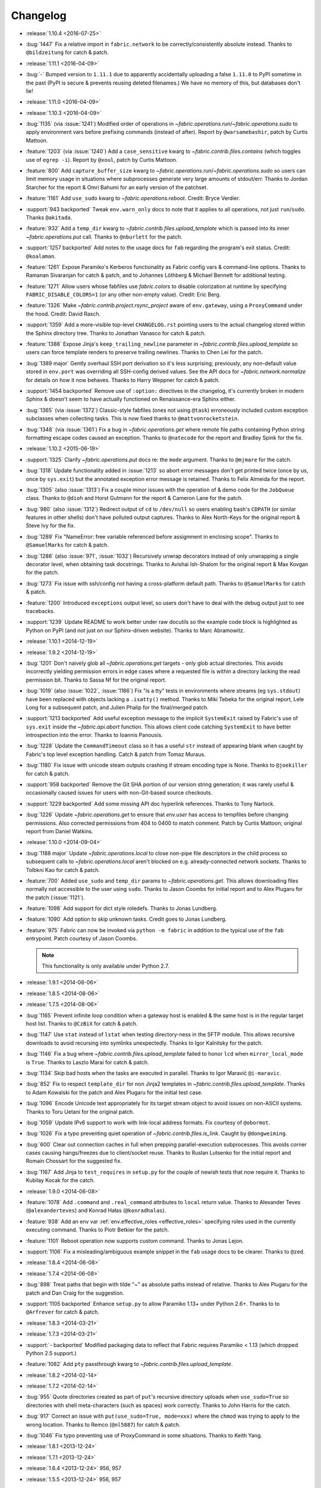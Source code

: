 =========
Changelog
=========

* :release:`1.10.4 <2016-07-25>`
* :bug:`1447` Fix a relative import in ``fabric.network`` to be
  correctly/consistently absolute instead. Thanks to ``@bildzeitung`` for catch
  & patch.
* :release:`1.11.1 <2016-04-09>`
* :bug:`-` Bumped version to ``1.11.1`` due to apparently accidentally
  uploading a false ``1.11.0`` to PyPI sometime in the past (PyPI is secure &
  prevents reusing deleted filenames.) We have no memory of this, but databases
  don't lie!
* :release:`1.11.0 <2016-04-09>`
* :release:`1.10.3 <2016-04-09>`
* :bug:`1135` (via :issue:`1241`) Modified order of operations in
  `~fabric.operations.run`/`~fabric.operations.sudo` to apply environment vars
  before prefixing commands (instead of after). Report by ``@warsamebashir``,
  patch by Curtis Mattoon.
* :feature:`1203` (via :issue:`1240`) Add a ``case_sensitive`` kwarg to
  `~fabric.contrib.files.contains` (which toggles use of ``egrep -i``). Report
  by ``@xoul``, patch by Curtis Mattoon.
* :feature:`800` Add ``capture_buffer_size`` kwarg to
  `~fabric.operations.run`/`~fabric.operations.sudo` so users can limit memory
  usage in situations where subprocesses generate very large amounts of
  stdout/err. Thanks to Jordan Starcher for the report & Omri Bahumi for an
  early version of the patchset.
* :feature:`1161` Add ``use_sudo`` kwarg to `~fabric.operations.reboot`.
  Credit: Bryce Verdier.
* :support:`943 backported` Tweak ``env.warn_only`` docs to note that it
  applies to all operations, not just ``run``/``sudo``. Thanks ``@akitada``.
* :feature:`932` Add a ``temp_dir`` kwarg to
  `~fabric.contrib.files.upload_template` which is passed into its inner
  `~fabric.operations.put` call. Thanks to ``@nburlett`` for the patch.
* :support:`1257 backported` Add notes to the usage docs for ``fab`` regarding
  the program's exit status. Credit: ``@koalaman``.
* :feature:`1261` Expose Paramiko's Kerberos functionality as Fabric config
  vars & command-line options. Thanks to Ramanan Sivaranjan for catch & patch,
  and to Johannes Löthberg & Michael Bennett for additional testing.
* :feature:`1271` Allow users whose fabfiles use `fabric.colors` to disable
  colorization at runtime by specifying ``FABRIC_DISABLE_COLORS=1`` (or any
  other non-empty value). Credit: Eric Berg.
* :feature:`1326` Make `~fabric.contrib.project.rsync_project` aware of
  ``env.gateway``, using a ``ProxyCommand`` under the hood. Credit: David
  Rasch.
* :support:`1359` Add a more-visible top-level ``CHANGELOG.rst`` pointing users
  to the actual changelog stored within the Sphinx directory tree. Thanks to
  Jonathan Vanasco for catch & patch.
* :feature:`1388` Expose Jinja's ``keep_trailing_newline`` parameter in
  `~fabric.contrib.files.upload_template` so users can force template renders
  to preserve trailing newlines. Thanks to Chen Lei for the patch.
* :bug:`1389 major` Gently overhaul SSH port derivation so it's less
  surprising; previously, any non-default value stored in ``env.port`` was
  overriding all SSH-config derived values. See the API docs for
  `~fabric.network.normalize` for details on how it now behaves. Thanks to
  Harry Weppner for catch & patch.
* :support:`1454 backported` Remove use of ``:option:`` directives in the
  changelog, it's currently broken in modern Sphinx & doesn't seem to have
  actually functioned on Renaissance-era Sphinx either.
* :bug:`1365` (via :issue:`1372`) Classic-style fabfiles (ones not using
  ``@task``) erroneously included custom exception subclasses when collecting
  tasks. This is now fixed thanks to ``@mattvonrocketstein``.
* :bug:`1348` (via :issue:`1361`) Fix a bug in `~fabric.operations.get` where
  remote file paths containing Python string formatting escape codes caused an
  exception. Thanks to ``@natecode`` for the report and Bradley Spink for the
  fix.
* :release:`1.10.2 <2015-06-19>`
* :support:`1325` Clarify `~fabric.operations.put` docs re: the ``mode``
  argument. Thanks to ``@mjmare`` for the catch.
* :bug:`1318` Update functionality added in :issue:`1213` so abort error
  messages don't get printed twice (once by us, once by ``sys.exit``) but the
  annotated exception error message is retained. Thanks to Felix Almeida for
  the report.
* :bug:`1305` (also :issue:`1313`) Fix a couple minor issues with the operation
  of & demo code for the ``JobQueue`` class. Thanks to ``@dioh`` and Horst
  Gutmann for the report & Cameron Lane for the patch.
* :bug:`980` (also :issue:`1312`) Redirect output of ``cd`` to ``/dev/null`` so
  users enabling bash's ``CDPATH`` (or similar features in other shells) don't
  have polluted output captures. Thanks to Alex North-Keys for the original
  report & Steve Ivy for the fix.
* :bug:`1289` Fix "NameError: free variable referenced before assignment in
  enclosing scope". Thanks to ``@SamuelMarks`` for catch & patch.
* :bug:`1286` (also :issue:`971`, :issue:`1032`) Recursively unwrap decorators
  instead of only unwrapping a single decorator level, when obtaining task
  docstrings. Thanks to Avishai Ish-Shalom for the original report & Max Kovgan
  for the patch.
* :bug:`1273` Fix issue with ssh/config not having a cross-platform default
  path. Thanks to ``@SamuelMarks`` for catch & patch.
* :feature:`1200` Introduced ``exceptions`` output level, so users don't have to
  deal with the debug output just to see tracebacks.
* :support:`1239` Update README to work better under raw docutils so the
  example code block is highlighted as Python on PyPI (and not just on our
  Sphinx-driven website). Thanks to Marc Abramowitz.
* :release:`1.10.1 <2014-12-19>`
* :release:`1.9.2 <2014-12-19>`
* :bug:`1201` Don't naively glob all `~fabric.operations.get` targets - only
  glob actual directories. This avoids incorrectly yielding permission errors
  in edge cases where a requested file is within a directory lacking the read
  permission bit. Thanks to Sassa Nf for the original report.
* :bug:`1019` (also :issue:`1022`, :issue:`1186`) Fix "is a tty" tests in
  environments where streams (eg ``sys.stdout``) have been replaced with
  objects lacking a ``.isatty()`` method. Thanks to Miki Tebeka for the
  original report, Lele Long for a subsequent patch, and Julien Phalip
  for the final/merged patch.
* :support:`1213 backported` Add useful exception message to the implicit
  ``SystemExit`` raised by Fabric's use of ``sys.exit`` inside the
  `~fabric.api.abort` function. This allows client code catching ``SystemExit``
  to have better introspection into the error. Thanks to Ioannis Panousis.
* :bug:`1228` Update the ``CommandTimeout`` class so it has a useful ``str``
  instead of appearing blank when caught by Fabric's top level exception
  handling. Catch & patch from Tomaz Muraus.
* :bug:`1180` Fix issue with unicode steam outputs crashing if stream encoding
  type is None. Thanks to ``@joekiller`` for catch & patch.
* :support:`958 backported` Remove the Git SHA portion of our version string
  generation; it was rarely useful & occasionally caused issues for users with
  non-Git-based source checkouts.
* :support:`1229 backported` Add some missing API doc hyperlink references.
  Thanks to Tony Narlock.
* :bug:`1226` Update `~fabric.operations.get` to ensure that `env.user` has
  access to tempfiles before changing permissions. Also corrected permissions
  from 404 to 0400 to match comment. Patch by Curtis Mattoon; original report
  from Daniel Watkins.
* :release:`1.10.0 <2014-09-04>`
* :bug:`1188 major` Update `~fabric.operations.local` to close non-pipe file
  descriptors in the child process so subsequent calls to
  `~fabric.operations.local` aren't blocked on e.g. already-connected network
  sockets. Thanks to Tolbkni Kao for catch & patch.
* :feature:`700` Added ``use_sudo`` and ``temp_dir`` params to
  `~fabric.operations.get`. This allows downloading files normally not
  accessible to the user using ``sudo``. Thanks to Jason Coombs for initial
  report and to Alex Plugaru for the patch (:issue:`1121`).
* :feature:`1098` Add support for dict style roledefs. Thanks to Jonas
  Lundberg.
* :feature:`1090` Add option to skip unknown tasks. Credit goes to Jonas
  Lundberg.
* :feature:`975` Fabric can now be invoked via ``python -m fabric`` in addition
  to the typical use of the ``fab`` entrypoint. Patch courtesy of Jason Coombs.

  .. note:: This functionality is only available under Python 2.7.

* :release:`1.9.1 <2014-08-06>`
* :release:`1.8.5 <2014-08-06>`
* :release:`1.7.5 <2014-08-06>`
* :bug:`1165` Prevent infinite loop condition when a gateway host is enabled &
  the same host is in the regular target host list. Thanks to ``@CzBiX`` for
  catch & patch.
* :bug:`1147` Use ``stat`` instead of ``lstat`` when testing directory-ness in
  the SFTP module. This allows recursive downloads to avoid recursing into
  symlinks unexpectedly. Thanks to Igor Kalnitsky for the patch.
* :bug:`1146` Fix a bug where `~fabric.contrib.files.upload_template` failed to
  honor ``lcd`` when ``mirror_local_mode`` is ``True``. Thanks to Laszlo Marai
  for catch & patch.
* :bug:`1134` Skip bad hosts when the tasks are executed in parallel. Thanks to
  Igor Maravić ``@i-maravic``.
* :bug:`852` Fix to respect ``template_dir`` for non Jinja2 templates in
  `~fabric.contrib.files.upload_template`. Thanks to Adam Kowalski for the
  patch and Alex Plugaru for the initial test case.
* :bug:`1096` Encode Unicode text appropriately for its target stream object to
  avoid issues on non-ASCII systems. Thanks to Toru Uetani for the original
  patch.
* :bug:`1059` Update IPv6 support to work with link-local address formats.
  Fix courtesy of ``@obormot``.
* :bug:`1026` Fix a typo preventing quiet operation of
  `~fabric.contrib.files.is_link`. Caught by ``@dongweiming``.
* :bug:`600` Clear out connection caches in full when prepping
  parallel-execution subprocesses. This avoids corner cases causing
  hangs/freezes due to client/socket reuse. Thanks to Ruslan Lutsenko for the
  initial report and Romain Chossart for the suggested fix.
* :bug:`1167` Add Jinja to ``test_requires`` in ``setup.py`` for the couple of
  newish tests that now require it. Thanks to Kubilay Kocak for the catch.
* :release:`1.9.0 <2014-06-08>`
* :feature:`1078` Add ``.command`` and ``.real_command`` attributes to
  ``local`` return value.  Thanks to Alexander Teves (``@alexanderteves``) and
  Konrad Hałas (``@konradhalas``).
* :feature:`938` Add an env var :ref:`env.effective_roles <effective_roles>`
  specifying roles used in the currently executing command. Thanks to
  Piotr Betkier for the patch.
* :feature:`1101` Reboot operation now supports custom command. Thanks to Jonas
  Lejon.
* :support:`1106` Fix a misleading/ambiguous example snippet in the ``fab``
  usage docs to be clearer. Thanks to ``@zed``.
* :release:`1.8.4 <2014-06-08>`
* :release:`1.7.4 <2014-06-08>`
* :bug:`898` Treat paths that begin with tilde "~" as absolute paths instead of
  relative. Thanks to Alex Plugaru for the patch and Dan Craig for the
  suggestion.
* :support:`1105 backported` Enhance ``setup.py`` to allow Paramiko 1.13+ under
  Python 2.6+. Thanks to to ``@Arfrever`` for catch & patch.
* :release:`1.8.3 <2014-03-21>`
* :release:`1.7.3 <2014-03-21>`
* :support:`- backported` Modified packaging data to reflect that Fabric
  requires Paramiko < 1.13 (which dropped Python 2.5 support.)
* :feature:`1082` Add ``pty`` passthrough kwarg to
  `~fabric.contrib.files.upload_template`.
* :release:`1.8.2 <2014-02-14>`
* :release:`1.7.2 <2014-02-14>`
* :bug:`955` Quote directories created as part of ``put``'s recursive directory
  uploads when ``use_sudo=True`` so directories with shell meta-characters
  (such as spaces) work correctly. Thanks to John Harris for the catch.
* :bug:`917` Correct an issue with ``put(use_sudo=True, mode=xxx)`` where the
  ``chmod`` was trying to apply to the wrong location. Thanks to Remco
  (``@nl5887``) for catch & patch.
* :bug:`1046` Fix typo preventing use of ProxyCommand in some situations.
  Thanks to Keith Yang.
* :release:`1.8.1 <2013-12-24>`
* :release:`1.7.1 <2013-12-24>`
* :release:`1.6.4 <2013-12-24>` 956, 957
* :release:`1.5.5 <2013-12-24>` 956, 957
* :bug:`956` Fix pty size detection when running inside Emacs. Thanks to
  `@akitada` for catch & patch.
* :bug:`957` Fix bug preventing use of :ref:`env.gateway <gateway>` with
  targets requiring password authentication. Thanks to Daniel González,
  `@Bengrunt` and `@adrianbn` for their bug reports.
* :feature:`741` Add :ref:`env.prompts <prompts>` dictionary, allowing
  users to set up custom prompt responses (similar to the built-in sudo prompt
  auto-responder.) Thanks to Nigel Owens and David Halter for the patch.
* :bug:`965 major` Tweak IO flushing behavior when in linewise (& thus
  parallel) mode so interwoven output is less frequent. Thanks to `@akidata`
  for catch & patch.
* :bug:`948` Handle connection failures due to server load and try connecting
  to hosts a number of times specified in :ref:`env.connection_attempts
  <connection-attempts>`.
* :release:`1.8.0 <2013-09-20>`
* :feature:`931` Allow overriding of `.abort` behavior via a custom
  exception-returning callable set as :ref:`env.abort_exception
  <abort-exception>`. Thanks to Chris Rose for the patch.
* :support:`984 backported` Make this changelog easier to read! Now with
  per-release sections, generated automatically from the old timeline source
  format.
* :feature:`910` Added a keyword argument to rsync_project to configure the
  default options. Thanks to ``@moorepants`` for the patch.
* :release:`1.7.0 <2013-07-26>`
* :release:`1.6.2 <2013-07-26>`
* :feature:`925` Added `contrib.files.is_link <.is_link>`. Thanks to `@jtangas`
  for the patch.
* :feature:`922` Task argument strings are now displayed when using
  ``fab -d``. Thanks to Kevin Qiu for the patch.
* :bug:`912` Leaving ``template_dir`` un-specified when using
  `.upload_template` in Jinja mode used to cause ``'NoneType' has no attribute
  'startswith'`` errors. This has been fixed. Thanks to Erick Yellott for catch
  & to Erick Yellott + Kevin Williams for patches.
* :feature:`924` Add new env var option :ref:`colorize-errors` to enable
  coloring errors and warnings. Thanks to Aaron Meurer for the patch.
* :bug:`593` Non-ASCII character sets in Jinja templates rendered within
  `.upload_template` would cause ``UnicodeDecodeError`` when uploaded. This has
  been addressed by encoding as ``utf-8`` prior to upload. Thanks to Sébastien
  Fievet for the catch.
* :feature:`908` Support loading SSH keys from memory. Thanks to Caleb Groom
  for the patch.
* :bug:`171` Added missing cross-references from ``env`` variables documentation
  to corresponding command-line options. Thanks to Daniel D. Beck for the
  contribution.
* :bug:`884` The password cache feature was not working correctly with
  password-requiring SSH gateway connections. That's fixed now. Thanks to Marco
  Nenciarini for the catch.
* :feature:`826` Enable sudo extraction of compressed archive via `use_sudo`
  kwarg in `.upload_project`. Thanks to ``@abec`` for the patch.
* :bug:`694 major` Allow users to work around ownership issues in the default
  remote login directory: add ``temp_dir`` kwarg for explicit specification of
  which "bounce" folder to use when calling `.put` with ``use_sudo=True``.
  Thanks to Devin Bayer for the report & Dieter Plaetinck / Jesse Myers for
  suggesting the workaround.
* :bug:`882` Fix a `.get` bug regarding spaces in remote working directory
  names. Thanks to Chris Rose for catch & patch.
* :release:`1.6.1 <2013-05-23>`
* :bug:`868` Substantial speedup of parallel tasks by removing an unnecessary
  blocking timeout in the ``JobQueue`` loop. Thanks to Simo Kinnunen for the
  patch.
* :bug:`328` `.lcd` was no longer being correctly applied to
  `.upload_template`; this has been fixed. Thanks to Joseph Lawson for the
  catch.
* :feature:`812` Add ``use_glob`` option to `.put` so users trying to upload
  real filenames containing glob patterns (``*``, ``[`` etc) can disable the
  default globbing behavior. Thanks to Michael McHugh for the patch.
* :bug:`864 major` Allow users to disable Fabric's auto-escaping in
  `.run`/`.sudo`.  Thanks to Christian Long and Michael McHugh for the patch.
* :bug:`870` Changes to shell env var escaping highlighted some extraneous and
  now damaging whitespace in `with path(): <.path>`. This has been removed and
  a regression test added.
* :bug:`871` Use of string mode values in `put(local, remote, mode="NNNN")
  <.put>` would sometimes cause ``Unsupported operand`` errors. This has been
  fixed.
* :bug:`84 major` Fixed problem with missing -r flag in Mac OS X sed version.
  Thanks to Konrad Hałas for the patch.
* :bug:`861` Gracefully handle situations where users give a single string
  literal to ``env.hosts``. Thanks to Bill Tucker for catch & patch.
* :bug:`367` Expand paths with tilde inside (``contrib.files``). Thanks to
  Konrad Hałas for catch & patch.
* :feature:`845 backported` Downstream synchronization option implemented for
  `~fabric.contrib.project.rsync_project`. Thanks to Antonio Barrero for the
  patch.
* :release:`1.6.0 <2013-03-01>`
* :release:`1.5.4 <2013-03-01>`
* :bug:`844` Account for SSH config overhaul in Paramiko 1.10 by e.g. updating
  treatment of ``IdentityFile`` to handle multiple values. **This and related
  SSH config parsing changes are backwards incompatible**; we are including
  them in this release because they do fix incorrect, off-spec behavior.
* :bug:`843` Ensure string ``pool_size`` values get run through ``int()``
  before deriving final result (stdlib ``min()`` has odd behavior here...).
  Thanks to Chris Kastorff for the catch.
* :bug:`839` Fix bug in `~fabric.contrib.project.rsync_project` where IPv6
  address were not always correctly detected. Thanks to Antonio Barrero for
  catch & patch.
* :bug:`587` Warn instead of aborting when :ref:`env.use_ssh_config
  <use-ssh-config>` is True but the configured SSH conf file doesn't exist.
  This allows multi-user fabfiles to enable SSH config without causing hard
  stops for users lacking SSH configs. Thanks to Rodrigo Pimentel for the
  report.
* :feature:`821` Add `~fabric.context_managers.remote_tunnel` to allow reverse
  SSH tunneling (exposing locally-visible network ports to the remote end).
  Thanks to Giovanni Bajo for the patch.
* :feature:`823` Add :ref:`env.remote_interrupt <remote-interrupt>` which
  controls whether Ctrl-C is forwarded to the remote end or is captured locally
  (previously, only the latter behavior was implemented). Thanks to Geert
  Jansen for the patch.
* :release:`1.5.3 <2013-01-28>`
* :bug:`806` Force strings given to ``getpass`` during password prompts to be
  ASCII, to prevent issues on some platforms when Unicode is encountered.
  Thanks to Alex Louden for the patch.
* :bug:`805` Update `~fabric.context_managers.shell_env` to play nice with
  Windows (7, at least) systems and `~fabric.operations.local`. Thanks to
  Fernando Macedo for the patch.
* :bug:`654` Parallel runs whose sum total of returned data was large (e.g.
  large return values from the task, or simply a large number of hosts in the
  host list) were causing frustrating hangs. This has been fixed.
* :feature:`402` Attempt to detect stale SSH sessions and reconnect when they
  arise. Thanks to `@webengineer` for the patch.
* :bug:`791` Cast `~fabric.operations.reboot`'s ``wait`` parameter to a numeric
  type in case the caller submitted a string by mistake. Thanks to Thomas
  Schreiber for the patch.
* :bug:`703 major` Add a ``shell`` kwarg to many methods in
  `~fabric.contrib.files` to help avoid conflicts with
  `~fabric.context_managers.cd` and similar.  Thanks to `@mikek` for the patch.
* :feature:`730` Add :ref:`env.system_known_hosts/--system-known-hosts
  <system-known-hosts>` to allow loading a user-specified system-level SSH
  ``known_hosts`` file. Thanks to Roy Smith for the patch.
* :release:`1.5.2 <2013-01-15>`
* :feature:`818` Added :ref:`env.eagerly_disconnect <eagerly-disconnect>`
  option to help prevent pile-up of many open connections.
* :feature:`706` Added :ref:`env.tasks <env-tasks>`, returning list of tasks to
  be executed by current ``fab`` command.
* :bug:`766` Use the variable name of a new-style ``fabric.tasks.Task``
  subclass object when the object name attribute is undefined.  Thanks to
  `@todddeluca` for the patch.
* :bug:`604` Fixed wrong treatment of backslashes in put operation when uploading
  directory tree on Windows. Thanks to Jason Coombs for the catch and
  `@diresys` & Oliver Janik for the patch.
  for the patch.
* :bug:`792` The newish `~fabric.context_managers.shell_env` context manager
  was incorrectly omitted from the ``fabric.api`` import endpoint. This has
  been remedied. Thanks to Vishal Rana for the catch.
* :feature:`735` Add ``ok_ret_codes`` option to ``env`` to allow alternate
  return codes to be treated os "ok". Thanks to Andy Kraut for the pull request.
* :bug:`775` Shell escaping was incorrectly applied to the value of ``$PATH``
  updates in our shell environment handling, causing (at the very least)
  `~fabric.operations.local` binary paths to become inoperable in certain
  situations.  This has been fixed.
* :feature:`787` Utilize new Paramiko feature allowing us to skip the use of
  temporary local files when using file-like objects in
  `~fabric.operations.get`/`~fabric.operations.put`.
* :feature:`249` Allow specification of remote command timeout value by
  setting :ref:`env.command_timeout <command-timeout>`. Thanks to Paul
  McMillan for suggestion & initial patch.
* Added current host string to prompt abort error messages.
* :release:`1.5.1 <2012-11-15>`
* :bug:`776` Fixed serious-but-non-obvious bug in direct-tcpip driven
  gatewaying (e.g. that triggered by ``-g`` or ``env.gateway``.) Should work
  correctly now.
* :bug:`771` Sphinx autodoc helper `~fabric.docs.unwrap_tasks` didn't play nice
  with ``@task(name=xxx)`` in some situations. This has been fixed.
* :release:`1.5.0 <2012-11-06>`
* :release:`1.4.4 <2012-11-06>`
* :feature:`38` (also :issue:`698`) Implement both SSH-level and
  ``ProxyCommand``-based gatewaying for SSH traffic. (This is distinct from
  tunneling non-SSH traffic over the SSH connection, which is :issue:`78` and
  not implemented yet.)

    * Thanks in no particular order to Erwin Bolwidt, Oskari Saarenmaa, Steven
      Noonan, Vladimir Lazarenko, Lincoln de Sousa, Valentino Volonghi, Olle
      Lundberg and Github user `@acrish` for providing the original patches to
      both Fabric and Paramiko.

* :feature:`684 backported` (also :issue:`569`) Update how
  `~fabric.decorators.task` wraps task functions to preserve additional
  metadata; this allows decorated functions to play nice with Sphinx autodoc.
  Thanks to Jaka Hudoklin for catch & patch.
* :support:`103` (via :issue:`748`) Long standing Sphinx autodoc issue requiring
  error-prone duplication of function signatures in our API docs has been
  fixed. Thanks to Alex Morega for the patch.
* :bug:`767 major` Fix (and add test for) regression re: having linewise output
  automatically activate when parallelism is in effect. Thanks to Alexander
  Fortin and Dustin McQuay for the bug reports.
* :bug:`736 major` Ensure context managers that build env vars play nice with
  ``contextlib.nested`` by deferring env var reference to entry time, not call
  time. Thanks to Matthew Tretter for catch & patch.
* :feature:`763` Add ``--initial-password-prompt`` to allow prefilling the
  password cache at the start of a run. Great for sudo-powered parallel runs.
* :feature:`665` (and #629) Update `~fabric.contrib.files.upload_template` to
  have a more useful return value, namely that of its internal
  `~fabric.operations.put` call. Thanks to Miquel Torres for the catch &
  Rodrigue Alcazar for the patch.
* :feature:`578` Add ``name`` argument to `~fabric.decorators.task` (:ref:`docs
  <task-decorator-arguments>`) to allow overriding of the default "function
  name is task name" behavior. Thanks to Daniel Simmons for catch & patch.
* :feature:`761` Allow advanced users to parameterize ``fabric.main.main()`` to
  force loading of specific fabfiles.
* :bug:`749` Gracefully work around calls to ``fabric.version`` on systems
  lacking ``/bin/sh`` (which causes an ``OSError`` in ``subprocess.Popen``
  calls.)
* :feature:`723` Add the ``group=`` argument to
  `~fabric.operations.sudo`. Thanks to Antti Kaihola for the pull request.
* :feature:`725` Updated `~fabric.operations.local` to allow override
  of which local shell is used. Thanks to Mustafa Khattab.
* :bug:`704 major` Fix up a bunch of Python 2.x style ``print`` statements to
  be forwards compatible. Thanks to Francesco Del Degan for the patch.
* :feature:`491` (also :feature:`385`) IPv6 host string support. Thanks to Max
  Arnold for the patch.
* :feature:`699` Allow `name` attribute on file-like objects for get/put. Thanks
  to Peter Lyons for the pull request.
* :bug:`711 major` `~fabric.sftp.get` would fail when filenames had % in their
  path.  Thanks to John Begeman
* :bug:`702 major` `~fabric.operations.require` failed to test for "empty"
  values in the env keys it checks (e.g.
  ``require('a-key-whose-value-is-an-empty-list')`` would register a successful
  result instead of alerting that the value was in fact empty. This has been
  fixed, thanks to Rich Schumacher.
* :bug:`718` ``isinstance(foo, Bar)`` is used in `~fabric.main` instead
  of ``type(foo) == Bar`` in order to fix some edge cases.
  Thanks to Mikhail Korobov.
* :bug:`693` Fixed edge case where ``abort`` driven failures within parallel
  tasks could result in a top level exception (a ``KeyError``) regarding error
  handling. Thanks to Marcin Kuźmiński for the report.
* :support:`681 backported` Fixed outdated docstring for
  `~fabric.decorators.runs_once` which claimed it would get run multiple times
  in parallel mode. That behavior was fixed in an earlier release but the docs
  were not updated. Thanks to Jan Brauer for the catch.
* :release:`1.4.3 <2012-07-06>`
* :release:`1.3.8 <2012-07-06>`
* :feature:`263` Shell environment variable support for
  `~fabric.operations.run`/`~fabric.operations.sudo` added in the form of the
  `~fabric.context_managers.shell_env` context manager. Thanks to Oliver
  Tonnhofer for the original pull request, and to Kamil Kisiel for the final
  implementation.
* :feature:`669` Updates to our Windows compatibility to rely more heavily on
  cross-platform Python stdlib implementations. Thanks to Alexey Diyan for the
  patch.
* :bug:`671` :ref:`reject-unknown-hosts` sometimes resulted in a password
  prompt instead of an abort. This has been fixed. Thanks to Roy Smith for the
  report.
* :bug:`659` Update docs to reflect that `~fabric.operations.local` currently
  honors :ref:`env.path <env-path>`. Thanks to `@floledermann
  <https://github.com/floledermann>`_ for the catch.
* :bug:`652` Show available commands when aborting on invalid command names.
* :support:`651 backported` Added note about nesting ``with`` statements on
  Python 2.6+.  Thanks to Jens Rantil for the patch.
* :bug:`649` Don't swallow non-``abort``-driven exceptions in parallel mode.
  Fabric correctly printed such exceptions, and returned them from
  `~fabric.tasks.execute`, but did not actually cause the child or parent
  processes to halt with a nonzero status. This has been fixed.
  `~fabric.tasks.execute` now also honors :ref:`env.warn_only <warn_only>` so
  users may still opt to call it by hand and inspect the returned exceptions,
  instead of encountering a hard stop. Thanks to Matt Robenolt for the catch.
* :feature:`241` Add the command executed as a ``.command`` attribute to the
  return value of `~fabric.operations.run`/`~fabric.operations.sudo`. (Also
  includes a second attribute containing the "real" command executed, including
  the shell wrapper and any escaping.)
* :feature:`646` Allow specification of which local streams to use when
  `~fabric.operations.run`/`~fabric.operations.sudo` print the remote
  stdout/stderr, via e.g. ``run("command", stderr=sys.stdout)``.
* :support:`645 backported` Update Sphinx docs to work well when run out of a
  source tarball as opposed to a Git checkout. Thanks again to `@Arfrever` for
  the catch.
* :support:`640 backported` (also :issue:`644`) Update packaging manifest so
  sdist tarballs include all necessary test & doc files. Thanks to Mike Gilbert
  and `@Arfrever` for catch & patch.
* :feature:`627` Added convenient ``quiet`` and ``warn_only`` keyword arguments
  to `~fabric.operations.run`/`~fabric.operations.sudo` which are aliases for
  ``settings(hide('everything'), warn_only=True)`` and
  ``settings(warn_only=True)``, respectively. (Also added corresponding
  `context <fabric.context_managers.quiet>` `managers
  <fabric.context_managers.warn_only>`.) Useful for remote program calls which
  are expected to fail and/or whose output doesn't need to be shown to users.
* :feature:`633` Allow users to turn off host list deduping by setting
  :ref:`env.dedupe_hosts <dedupe_hosts>` to ``False``. This enables running the
  same task multiple times on a single host, which was previously not possible.
* :support:`634 backported` Clarified that `~fabric.context_managers.lcd` does
  no special handling re: the user's current working directory, and thus
  relative paths given to it will be relative to ``os.getcwd()``. Thanks to
  `@techtonik <https://github.com/techtonik>`_ for the catch.
* :release:`1.4.2 <2012-05-07>`
* :release:`1.3.7 <2012-05-07>`
* :bug:`562` Agent forwarding would error out or freeze when multiple uses of
  the forwarded agent were used per remote invocation (e.g. a single
  `~fabric.operations.run` command resulting in multiple Git or SVN checkouts.)
  This has been fixed thanks to Steven McDonald and GitHub user `@lynxis`.
* :support:`626 backported` Clarity updates to the tutorial. Thanks to GitHub
  user `m4z` for the patches.
* :bug:`625` `~fabric.context_managers.hide`/`~fabric.context_managers.show`
  did not correctly restore prior display settings if an exception was raised
  inside the block. This has been fixed.
* :bug:`624` Login password prompts did not always display the username being
  authenticated for. This has been fixed. Thanks to Nick Zalutskiy for catch &
  patch.
* :bug:`617` Fix the ``clean_revert`` behavior of
  `~fabric.context_managers.settings` so it doesn't ``KeyError`` for newly
  created settings keys. Thanks to Chris Streeter for the catch.
* :feature:`615` Updated `~fabric.operations.sudo` to honor the new setting
  :ref:`env.sudo_user <sudo_user>` as a default for its ``user`` kwarg.
* :bug:`616` Add port number to the error message displayed upon connection
  failures.
* :bug:`609` (and :issue:`564`) Document and clean up :ref:`env.sudo_prefix
  <sudo_prefix>` so it can be more easily modified by users facing uncommon
  use cases. Thanks to GitHub users `3point2` for the cleanup and `SirScott`
  for the documentation catch.
* :bug:`610` Change detection of ``env.key_filename``'s type (added as part of
  SSH config support in 1.4) so it supports arbitrary iterables. Thanks to
  Brandon Rhodes for the catch.
* :release:`1.4.1 <2012-04-04>`
* :release:`1.3.6 <2012-04-04>`
* :bug:`608` Add ``capture`` kwarg to `~fabric.contrib.project.rsync_project`
  to aid in debugging rsync problems.
* :bug:`607` Allow `~fabric.operations.local` to display stdout/stderr when it
  warns/aborts, if it was capturing them.
* :bug:`395` Added :ref:`an FAQ entry <init-scripts-pty>` detailing how to
  handle init scripts which misbehave when a pseudo-tty is allocated.
* :bug:`568` `~fabric.tasks.execute` allowed too much of its internal state
  changes (to variables such as ``env.host_string`` and ``env.parallel``) to
  persist after execution completed; this caused a number of different
  incorrect behaviors. `~fabric.tasks.execute` has been overhauled to clean up
  its own state changes -- while preserving any state changes made by the task
  being executed.
* :bug:`584` `~fabric.contrib.project.upload_project` did not take explicit
  remote directory location into account when untarring, and now uses
  `~fabric.context_managers.cd` to address this. Thanks to Ben Burry for the
  patch.
* :bug:`458` `~fabric.decorators.with_settings` did not perfectly match
  `~fabric.context_managers.settings`, re: ability to inline additional context
  managers. This has been corrected. Thanks to Rory Geoghegan for the patch.
* :bug:`499` `contrib.files.first <fabric.contrib.files.first>` used an
  outdated function signature in its wrapped `~fabric.contrib.files.exists`
  call. This has been fixed. Thanks to Massimiliano Torromeo for catch & patch.
* :bug:`551` ``--list`` output now detects terminal window size and truncates
  (or doesn't truncate) accordingly. Thanks to Horacio G. de Oro for the
  initial pull request.
* :bug:`572` Parallel task aborts (as oppposed to unhandled exceptions) now
  correctly print their abort messages instead of tracebacks, and cause the
  parent process to exit with the correct (nonzero) return code. Thanks to Ian
  Langworth for the catch.
* :bug:`306` Remote paths now use posixpath for a separator. Thanks to Jason
  Coombs for the patch.
* :release:`1.4.0 <2012-02-13>`
* :release:`1.3.5 <2012-02-13>`
* :release:`1.2.6 <2012-02-13>`
* :release:`1.1.8 <2012-02-13>`
* :bug:`495` Fixed documentation example showing how to subclass
  `~fabric.tasks.Task`. Thanks to Brett Haydon for the catch and Mark Merritt
  for the patch.
* :bug:`410` Fixed a bug where using the `~fabric.decorators.task` decorator
  inside/under another decorator such as `~fabric.decorators.hosts` could cause
  that task to become invalid when invoked by name (due to how old-style vs
  new-style tasks are detected.) Thanks to Dan Colish for the initial patch.
* :feature:`559` `~fabric.contrib.project.rsync_project` now allows users to
  append extra SSH-specific arguments to ``rsync``'s ``--rsh`` flag.
* :feature:`138` :ref:`env.port <port>` may now be written to at fabfile module
  level to set a default nonstandard port number. Previously this value was
  read-only.
* :feature:`3` Fabric can now load a subset of SSH config functionality
  directly from your local ``~/.ssh/config`` if :ref:`env.use_ssh_config
  <use-ssh-config>` is set to ``True``. See :ref:`ssh-config` for details.
  Thanks to Kirill Pinchuk for the initial patch.
* :feature:`12` Added the ability to try connecting multiple times to
  temporarily-down remote systems, instead of immediately failing. (Default
  behavior is still to only try once.) See :ref:`env.timeout <timeout>` and
  :ref:`env.connection_attempts <connection-attempts>` for controlling both
  connection timeouts and total number of attempts. `~fabric.operations.reboot`
  has also been overhauled (but practically deprecated -- see its updated
  docs.)
* :feature:`474` `~fabric.tasks.execute` now allows you to access the executed
  task's return values, by itself returning a dictionary whose keys are the
  host strings executed against.
* :bug:`487 major` Overhauled the regular expression escaping performed in
  `~fabric.contrib.files.append` and `~fabric.contrib.files.contains` to try
  and handle more corner cases. Thanks to Neilen Marais for the patch.
* :support:`532` Reorganized and cleaned up the output of ``fab --help``.
* :feature:`8` Added ``--skip-bad-hosts``/:ref:`env.skip_bad_hosts
  <skip-bad-hosts>` option to allow skipping past temporarily down/unreachable
  hosts.
* :feature:`13` Env vars may now be set at runtime via the new ``--set``
  command-line flag.
* :feature:`506` A new :ref:`output alias <output-aliases>`, ``commands``, has
  been added, which allows hiding remote stdout and local "running command X"
  output lines.
* :feature:`72` SSH agent forwarding support has made it into Fabric's SSH
  library, and hooks for using it have been added (disabled by default; use
  ``-A`` or :ref:`env.forward_agent <forward-agent>` to enable.) Thanks to Ben
  Davis for porting an existing Paramiko patch to `ssh` and providing the
  necessary tweak to Fabric.
* :release:`1.3.4 <2012-01-12>`
* :bug:`492` `@parallel <fabric.decorators.parallel>` did not automatically
  trigger :ref:`linewise output <linewise-output>`, as was intended. This has
  been fixed. Thanks to Brandon Huey for the catch.
* :bug:`510` Parallel mode is incompatible with user input, such as
  password/hostname prompts, and was causing cryptic `Operation not supported
  by device` errors when such prompts needed to be displayed. This behavior has
  been updated to cleanly and obviously ``abort`` instead.
* :bug:`494` Fixed regression bug affecting some `env` values such as
  `env.port` under parallel mode. Symptoms included
  `~fabric.contrib.project.rsync_project` bailing out due to a None port value
  when run under `@parallel <fabric.decorators.parallel>`. Thanks to Rob
  Terhaar for the report.
* :bug:`339` Don't show imported `~fabric.colors` members in ``--list``
  output.  Thanks to Nick Trew for the report.
* :release:`1.3.3 <2011-11-23>`
* :release:`1.2.5 <2011-11-23>`
* :release:`1.1.7 <2011-11-23>`
* :bug:`441` Specifying a task module as a task on the command line no longer
  blows up but presents the usual "no task by that name" error message instead.
  Thanks to Mitchell Hashimoto for the catch.
* :bug:`475` Allow escaping of equals signs in per-task args/kwargs.
* :bug:`450` Improve traceback display when handling ``ImportError`` for
  dependencies. Thanks to David Wolever for the patches.
* :bug:`446` Add QNX to list of secondary-case `~fabric.contrib.files.sed`
  targets. Thanks to Rodrigo Madruga for the tip.
* :bug:`443` `~fabric.contrib.files.exists` didn't expand tildes; now it does.
  Thanks to Riccardo Magliocchetti for the patch.
* :bug:`437` `~fabric.decorators.with_settings` now correctly preserves the
  wrapped function's docstring and other attributes. Thanks to Eric Buckley for
  the catch and Luke Plant for the patch.
* :bug:`400` Handle corner case of systems where ``pwd.getpwuid`` raises
  ``KeyError`` for the user's UID instead of returning a valid string. Thanks
  to Dougal Matthews for the catch.
* :bug:`397` Some poorly behaved objects in third party modules triggered
  exceptions during Fabric's "classic or new-style task?" test. A fix has been
  added which tries to work around these.
* :bug:`341` `~fabric.contrib.files.append` incorrectly failed to detect that
  the line(s) given already existed in files hidden to the remote user, and
  continued appending every time it ran. This has been fixed. Thanks to
  Dominique Peretti for the catch and Martin Vilcans for the patch.
* :bug:`342` Combining `~fabric.context_managers.cd` with
  `~fabric.operations.put` and its ``use_sudo`` keyword caused an unrecoverable
  error. This has been fixed. Thanks to Egor M for the report.
* :bug:`482` Parallel mode should imply linewise output; omission of this
  behavior was an oversight.
* :bug:`230` Fix regression re: combo of no fabfile & arbitrary command use.
  Thanks to Ali Saifee for the catch.
* :release:`1.3.2 <2011-11-07>`
* :release:`1.2.4 <2011-11-07>`
* :release:`1.1.6 <2011-11-07>`
* :support:`459 backported` Update our `setup.py` files to note that PyCrypto
  released 2.4.1, which fixes the setuptools problems.
* :support:`467 backported` (also :issue:`468`, :issue:`469`) Handful of
  documentation clarification tweaks. Thanks to Paul Hoffman for the patches.
* :release:`1.3.1 <2011-10-24>`
* :bug:`457` Ensured that Fabric fast-fails parallel tasks if any child
  processes encountered errors. Previously, multi-task invocations would
  continue to the 2nd, etc task when failures occurred, which does not fit with
  how Fabric usually behaves. Thanks to Github user ``sdcooke`` for the report
  and Morgan Goose for the fix.
* :release:`1.3.0 <2011-10-23>`
* :release:`1.2.3 <2011-10-23>`
* :release:`1.1.5 <2011-10-23>`
* :release:`1.0.5 <2011-10-23>`
* :support:`275` To support an edge use case of the features released in
  :issue:`19`, and to lay the foundation for :issue:`275`, we have forked
  Paramiko into the `Python 'ssh' library <http://pypi.python.org/pypi/ssh/>`_
  and changed our dependency to it for Fabric 1.3 and higher. This may have
  implications for the more uncommon install use cases, and package
  maintainers, but we hope to iron out any issues as they come up.
* :bug:`323` `~fabric.operations.put` forgot how to expand leading tildes in
  the remote file path. This has been corrected. Thanks to Piet Delport for the
  catch.
* :feature:`21` It is now possible, using the new `~fabric.tasks.execute` API
  call, to execute task objects (by reference or by name) from within other
  tasks or in library mode. `~fabric.tasks.execute` honors the other tasks'
  `~fabric.decorators.hosts`/`~fabric.decorators.roles` decorators, and also
  supports passing in explicit host and/or role arguments.
* :feature:`19` Tasks may now be optionally executed in parallel. Please see
  the :ref:`parallel execution docs <parallel-execution>` for details. Major
  thanks to Morgan Goose for the initial implementation.
* :bug:`182` During display of remote stdout/stderr, Fabric occasionally
  printed extraneous line prefixes (which in turn sometimes overwrote wrapped
  text.) This has been fixed.
* :bug:`430` Tasks decorated with `~fabric.decorators.runs_once` printed
  extraneous 'Executing...' status lines on subsequent invocations. This is
  noisy at best and misleading at worst, and has been corrected. Thanks to
  Jacob Kaplan-Moss for the report.
* :release:`1.2.2 <2011-09-01>`
* :release:`1.1.4 <2011-09-01>`
* :release:`1.0.4 <2011-09-01>`
* :bug:`252` `~fabric.context_managers.settings` would silently fail to set
  ``env`` values for keys which did not exist outside the context manager
  block.  It now works as expected. Thanks to Will Maier for the catch and
  suggested solution.
* :support:`393 backported` Fixed a typo in an example code snippet in the task
  docs.  Thanks to Hugo Garza for the catch.
* :bug:`396` ``--shortlist`` broke after the addition of ``--list-format`` and
  no longer displayed the short list format correctly. This has been fixed.
* :bug:`373` Re-added missing functionality preventing :ref:`host exclusion
  <excluding-hosts>` from working correctly.
* :bug:`303` Updated terminal size detection to correctly skip over non-tty
  stdout, such as when running ``fab taskname | other_command``.
* :release:`1.2.1 <2011-08-21>`
* :release:`1.1.3 <2011-08-21>`
* :release:`1.0.3 <2011-08-21>`
* :bug:`417` :ref:`abort-on-prompts` would incorrectly abort when set to True,
  even if both password and host were defined. This has been fixed. Thanks to
  Valerie Ishida for the report.
* :support:`416 backported` Updated documentation to reflect move from Redmine
  to Github.
* :bug:`389` Fixed/improved error handling when Paramiko import fails. Thanks
  to Brian Luft for the catch.
* :release:`1.2.0 <2011-07-12>`
* :feature:`22` Enhanced `@task <fabric.decorators.task>` to add :ref:`aliasing
  <task-aliases>`, :ref:`per-module default tasks <default-tasks>`, and
  :ref:`control over the wrapping task class <task-decorator-and-classes>`.
  Thanks to Travis Swicegood for the initial work and collaboration.
* :bug:`380` Improved unicode support when testing objects for being
  string-like. Thanks to Jiri Barton for catch & patch.
* :support:`382` Experimental overhaul of changelog formatting & process to
  make supporting multiple lines of development less of a hassle.
* :release:`1.1.2 <2011-07-07>`
* :release:`1.0.2 <2011-06-24>`
